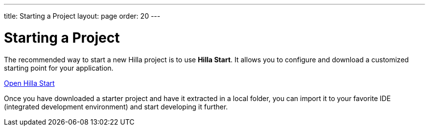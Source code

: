 ---
title: Starting a Project
layout: page
order: 20
---

= Starting a Project
:wizard-name: Hilla Start

The recommended way to start a new Hilla project is to use *{wizard-name}*.
It allows you to configure and download a customized starting point for your application.

https://start.vaadin.com?preset=fusion[Open {wizard-name}, role="button primary water"]

Once you have downloaded a starter project and have it extracted in a local folder, you can import it to your favorite IDE (integrated development environment) and start developing it further.
